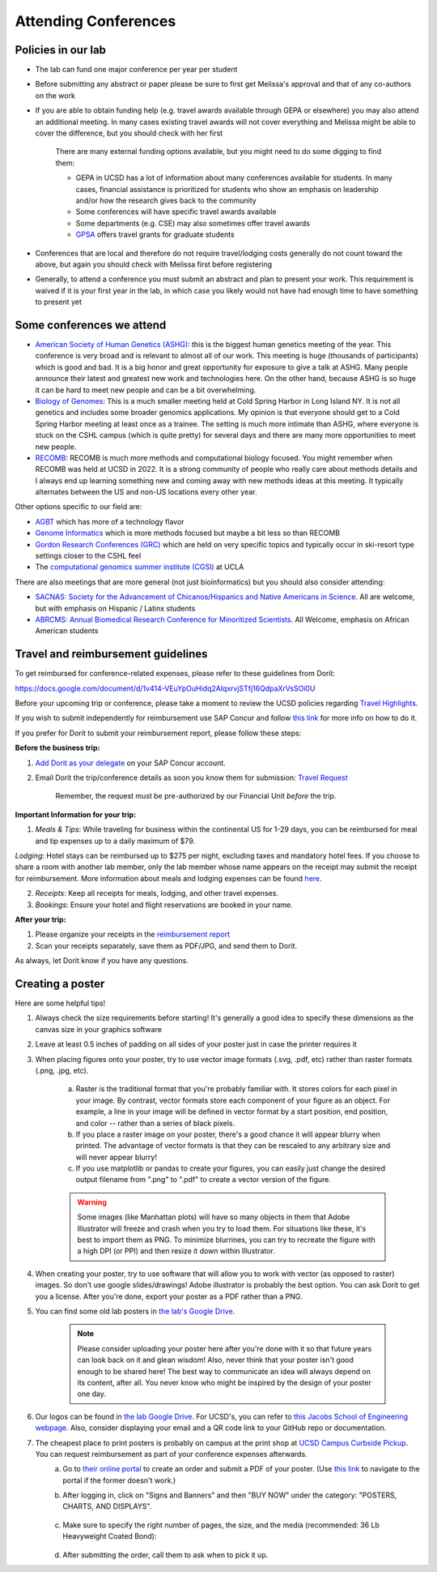.. _conferences:

Attending Conferences
=====================

Policies in our lab
~~~~~~~~~~~~~~~~~~~
* The lab can fund one major conference per year per student
* Before submitting any abstract or paper please be sure to first get Melissa's approval and that of any co-authors on the work
* If you are able to obtain funding help (e.g. travel awards available through GEPA or elsewhere) you may also attend an additional meeting. In many cases existing travel awards will not cover everything and Melissa might be able to cover the difference, but you should check with her first

    There are many external funding options available, but you might need to do some digging to find them:

    * GEPA in UCSD has a lot of information about many conferences available for students. In many cases, financial assistance is prioritized for students who show an emphasis on leadership and/or how the research gives back to the community
    * Some conferences will have specific travel awards available
    * Some departments (e.g. CSE) may also sometimes offer travel awards
    * `GPSA <https://gpsa.ucsd.edu/grad-resources/funding/travel-grants.html>`_ offers travel grants for graduate students

* Conferences that are local and therefore do not require travel/lodging costs generally do not count toward the above, but again you should check with Melissa first before registering
* Generally, to attend a conference you must submit an abstract and plan to present your work. This requirement is waived if it is your first year in the lab, in which case you likely would not have had enough time to have something to present yet

Some conferences we attend
~~~~~~~~~~~~~~~~~~~~~~~~~~
* `American Society of Human Genetics (ASHG) <https://www.ashg.org/meetings>`_: this is the biggest human genetics meeting of the year. This conference is very broad and is relevant to almost all of our work. This meeting is huge (thousands of participants) which is good and bad. It is a big honor and great opportunity for exposure to give a talk at ASHG. Many people announce their latest and greatest new work and technologies here. On the other hand, because ASHG is so huge it can be hard to meet new people and can be a bit overwhelming.
* `Biology of Genomes <https://meetings.cshl.edu/meetings.aspx?meet=GENOME>`_: This is a much smaller meeting held at Cold Spring Harbor in Long Island NY. It is not all genetics and includes some broader genomics applications. My opinion is that everyone should get to a Cold Spring Harbor meeting at least once as a trainee. The setting is much more intimate than ASHG, where everyone is stuck on the CSHL campus (which is quite pretty) for several days and there are many more opportunities to meet new people.
* `RECOMB <https://recomb.org>`_: RECOMB is much more methods and computational biology focused. You might remember when RECOMB was held at UCSD in 2022. It is a strong community of people who really care about methods details and I always end up learning something new and coming away with new methods ideas at this meeting. It typically alternates between the US and non-US locations every other year.

Other options specific to our field are:

* `AGBT <https://www.agbt.org/events/general-meeting>`_ which has more of a technology flavor
* `Genome Informatics <https://meetings.cshl.edu/meetings.aspx?meet=info>`_ which is more methods focused but maybe a bit less so than RECOMB
* `Gordon Research Conferences (GRC) <https://www.grc.org>`_ which are held on very specific topics and typically occur in ski-resort type settings closer to the CSHL feel
* The `computational genomics summer institute (CGSI) <http://computationalgenomics.bioinformatics.ucla.edu>`_ at UCLA

There are also meetings that are more general (not just bioinformatics) but you should also consider attending:

* `SACNAS: Society for the Advancement of Chicanos/Hispanics and Native Americans in Science <https://projects.iq.harvard.edu/sacnasharvard/what-sacnas>`_. All are welcome, but with emphasis on Hispanic / Latinx students
* `ABRCMS: Annual Biomedical Research Conference for Minoritized Scientists <https://www.abrcms.org>`_. All Welcome, emphasis on African American students

Travel and reimbursement guidelines
~~~~~~~~~~~~~~~~~~~~~~~~~~~~~~~~~~~
To get reimbursed for conference-related expenses, please refer to these guidelines from Dorit:

https://docs.google.com/document/d/1v414-VEuYpOuHidq2AlqxrvjSTfj16QdpaXrVsSOi0U

Before your upcoming trip or conference, please take a moment to review the UCSD policies regarding `Travel Highlights <https://blink.ucsd.edu/travel/_files/TravelPolicyHighlights.pdf>`_.

If you wish to submit independently for reimbursement use SAP Concur and follow `this link <https://support.ucsd.edu/services?id=kb_article_view&sysparm_article=KB0032014>`_ for more info on how to do it.

If you prefer for Dorit to submit your reimbursement report, please follow these steps:

**Before the business trip:**

1. `Add Dorit as your delegate <https://support.ucsd.edu/finance?id=kb_article_view&sys_kb_id=287c8670dba5d8104cd8f06e0f9619d1>`_ on your SAP Concur account. 

2. Email Dorit the trip/conference details as soon you know them for submission: `Travel Request <https://support.ucsd.edu/finance?id=kb_article_view&sysparm_article=KB0032013&sys_kb_id=0edbfb231b2c711048e9cae5604bcb98&table=kb_knowledge>`_

    Remember, the request must be pre-authorized by our Financial Unit *before* the trip.

**Important Information for your trip:**

1. *Meals & Tips*: While traveling for business within the continental US for 1-29 days, you can be reimbursed for meal and tip expenses up to a daily maximum of $79.

*Lodging*: Hotel stays can be reimbursed up to $275 per night, excluding taxes and mandatory hotel fees. If you choose to share a room with another lab member, only the lab member whose name appears on the receipt may submit the receipt for reimbursement. More information about meals and lodging expenses can be found `here <https://blink.ucsd.edu/travel/travel-policy/meals-lodging/index.html>`_.

2. *Receipts*: Keep all receipts for meals, lodging, and other travel expenses.

3. *Bookings*: Ensure your hotel and flight reservations are booked in your name.

**After your trip:**

1. Please organize your receipts in the `reimbursement report <https://docs.google.com/spreadsheets/d/1gJxdq_XuJDynoe1ogz0oXi4LKm_Wp4tgGrSjdEPevM0>`_

2. Scan your receipts separately, save them as PDF/JPG, and send them to Dorit.

As always, let Dorit know if you have any questions.


Creating a poster
~~~~~~~~~~~~~~~~~
Here are some helpful tips!

1. Always check the size requirements before starting! It's generally a good idea to specify these dimensions as the canvas size in your graphics software
2. Leave at least 0.5 inches of padding on all sides of your poster just in case the printer requires it
3. When placing figures onto your poster, try to use vector image formats (.svg, .pdf, etc) rather than raster formats (.png, .jpg, etc).

    .. figure:: https://github.com/gymrek-lab/gymreklab.github.io/assets/23412689/4f1a241a-f47f-4702-8719-76026161f31c
        :alt: Raster vs vector images
        :align: center
        :width: 400px

    a. Raster is the traditional format that you're probably familiar with. It stores colors for each pixel in your image. By contrast, vector formats store each component of your figure as an object. For example, a line in your image will be defined in vector format by a start position, end position, and color -- rather than a series of black pixels.
    b. If you place a raster image on your poster, there's a good chance it will appear blurry when printed. The advantage of vector formats is that they can be rescaled to any arbitrary size and will never appear blurry!
    c. If you use matplotlib or pandas to create your figures, you can easily just change the desired output filename from ".png" to ".pdf" to create a vector version of the figure.

    .. warning::
        Some images (like Manhattan plots) will have so many objects in them that Adobe Illustrator will freeze and crash when you try to load them. For situations like these, it's best to import them as PNG. To minimize blurrines, you can try to recreate the figure with a high DPI (or PPI) and then resize it down within Illustrator.

4. When creating your poster, try to use software that will allow you to work with vector (as opposed to raster) images. So don't use google slides/drawings! Adobe illustrator is probably the best option. You can ask Dorit to get you a license. After you're done, export your poster as a PDF rather than a PNG.
5. You can find some old lab posters in `the lab's Google Drive <https://drive.google.com/drive/folders/1ora8McmJShuJeiwb1hCSrsKWEiMoAxCs>`_.

    .. note::
        Please consider uploading your poster here after you're done with it so that future years can look back on it and glean wisdom! Also, never think that your poster isn't good enough to be shared here! The best way to communicate an idea will always depend on its content, after all. You never know who might be inspired by the design of your poster one day.

6. Our logos can be found in `the lab Google Drive <https://drive.google.com/drive/folders/1-egL2EVfTh7wH4wmfFcruGtJMplnPVQQ>`_. For UCSD's, you can refer to `this Jacobs School of Engineering webpage <https://jacobsschool.ucsd.edu/logos>`_. Also, consider displaying your email and a QR code link to your GitHub repo or documentation.
7. The cheapest place to print posters is probably on campus at the print shop at `UCSD Campus Curbside Pickup <https://maps.app.goo.gl/FseyUa62wk3Qztu5A>`_. You can request reimbursement as part of your conference expenses afterwards.
    a. Go to `their online portal <https://ucsdimprints.myprintdesk.net/DSF/SmartStore.aspx?6xni2of2cF2gL05u6lNHBp6AwVlPfgDQIgaPc5Cokq4RKYVvn2cx3C2V0adSszgU#!/CategoryHome/9>`_ to create an order and submit a PDF of your poster. (Use `this link <https://blink.ucsd.edu/facilities/tritonprint/index.html>`__ to navigate to the portal if the former doesn't work.)
    b. After logging in, click on "Signs and Banners" and then "BUY NOW" under the category: "POSTERS, CHARTS, AND DISPLAYS".

        .. figure:: https://github.com/gymrek-lab/gymreklab.github.io/assets/23412689/efd10f1d-c2d6-42ab-a97f-57eb1a8d79af
            :alt: Navigating the online print shop portal
            :align: center
            :width: 400px

    c. Make sure to specify the right number of pages, the size, and the media (recommended: 36 Lb Heavyweight Coated Bond):

        .. figure:: https://github.com/gymrek-lab/gymreklab.github.io/assets/23412689/3f794299-7690-4f1a-b9f0-4e2c9dc067e1
            :alt: Poster print settings 1
            :align: center
            :width: 400px

        .. figure:: https://github.com/gymrek-lab/gymreklab.github.io/assets/23412689/08a5faad-43ed-4a27-ac76-629821288bb4
            :alt: Poster print settings 2
            :align: center
            :width: 400px

    d. After submitting the order, call them to ask when to pick it up.
